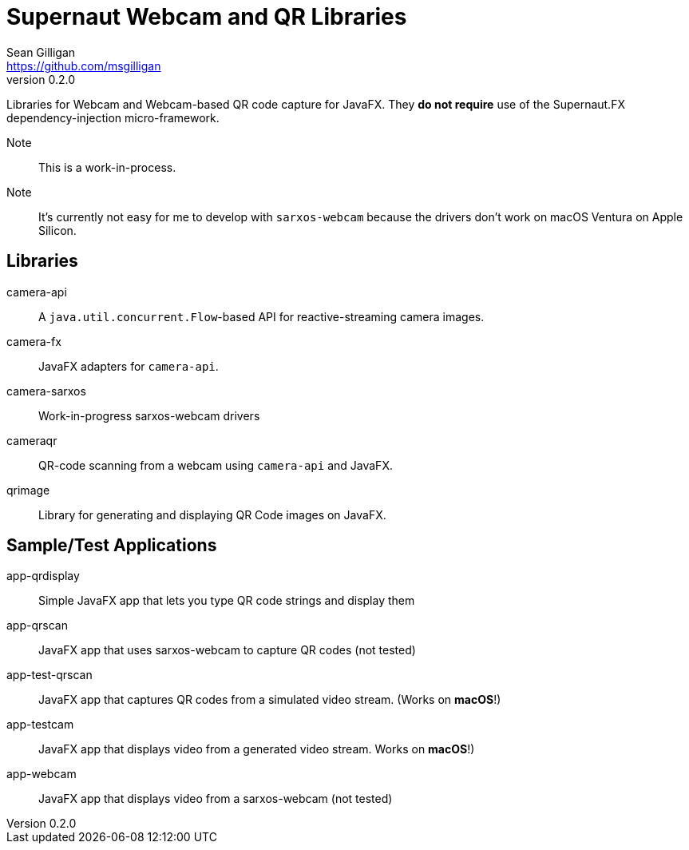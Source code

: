 = Supernaut Webcam and QR Libraries
Sean Gilligan <https://github.com/msgilligan>
v0.2.0
:description: ConsensusJ Wallet Framework README.
:webcam-version: 0.2.0
:tip-caption: :bulb:
:note-caption: :information_source:
:important-caption: :heavy_exclamation_mark:
:caution-caption: :fire:
:warning-caption: :warning:

Libraries for Webcam and Webcam-based QR code capture for JavaFX. They **do not require** use of the Supernaut.FX dependency-injection micro-framework.

Note:: This is a work-in-process.

Note:: It's currently not easy for me to develop with `sarxos-webcam` because the drivers don't work on macOS Ventura on Apple Silicon.

== Libraries

camera-api:: A `java.util.concurrent.Flow`-based API for reactive-streaming camera images.
camera-fx:: JavaFX adapters for `camera-api`.
camera-sarxos:: Work-in-progress sarxos-webcam drivers
cameraqr:: QR-code scanning from a webcam using `camera-api` and JavaFX.
qrimage:: Library for generating and displaying QR Code images on JavaFX.

== Sample/Test Applications

app-qrdisplay:: Simple JavaFX app that lets you type QR code strings and display them
app-qrscan:: JavaFX app that uses sarxos-webcam to capture QR codes (not tested)
app-test-qrscan:: JavaFX app that captures QR codes from a simulated video stream. (Works on **macOS**!)
app-testcam:: JavaFX app that displays video from a generated video stream.  Works on **macOS**!)
app-webcam:: JavaFX app that displays video from a sarxos-webcam (not tested)






